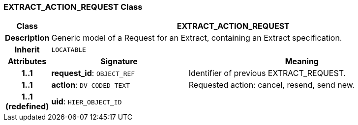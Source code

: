 === EXTRACT_ACTION_REQUEST Class

[cols="^1,3,5"]
|===
h|*Class*
2+^h|*EXTRACT_ACTION_REQUEST*

h|*Description*
2+a|Generic model of a Request for an Extract, containing an Extract specification.

h|*Inherit*
2+|`LOCATABLE`

h|*Attributes*
^h|*Signature*
^h|*Meaning*

h|*1..1*
|*request_id*: `OBJECT_REF`
a|Identifier of previous EXTRACT_REQUEST.

h|*1..1*
|*action*: `DV_CODED_TEXT`
a|Requested action: cancel, resend, send new.

h|*1..1 +
(redefined)*
|*uid*: `HIER_OBJECT_ID`
a|
|===
